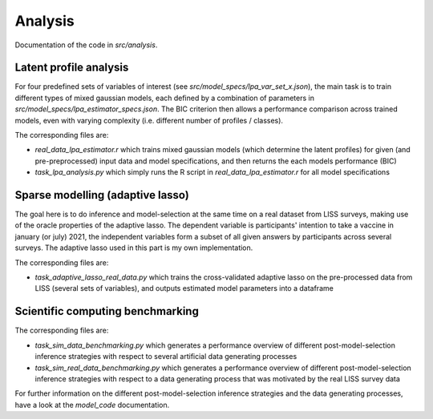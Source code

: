 .. _analysis:

********
Analysis
********

Documentation of the code in *src/analysis*.


Latent profile analysis
=======================

For four predefined sets of variables of interest (see `src/model_specs/lpa_var_set_x.json`), the main task is to train
different types of mixed gaussian models, each defined by a combination of parameters in `src/model_specs/lpa_estimator_specs.json`.
The BIC criterion then allows a performance comparison across trained models, even with varying complexity (i.e. different number of profiles / classes).

The corresponding files are:

- `real_data_lpa_estimator.r` which trains mixed gaussian models (which determine the latent profiles) for given (and pre-preprocessed) input data and model specifications, and then returns the each models performance (BIC)
- `task_lpa_analysis.py` which simply runs the R script in `real_data_lpa_estimator.r` for all model specifications


Sparse modelling (adaptive lasso)
=================================

The goal here is to do inference and model-selection at the same time on a real dataset from LISS surveys, making use of the oracle properties of the adaptive lasso.
The dependent variable is participants' intention to take a vaccine in january (or july) 2021, the independent variables form a subset of all given answers by participants across several surveys.
The adaptive lasso used in this part is my own implementation.

The corresponding files are:

- `task_adaptive_lasso_real_data.py` which trains the cross-validated adaptive lasso on the pre-processed data from LISS (several sets of variables), and outputs estimated model parameters into a dataframe



Scientific computing benchmarking
=================================

The corresponding files are:

- `task_sim_data_benchmarking.py` which generates a performance overview of different post-model-selection inference strategies with respect to several artificial data generating processes
- `task_sim_real_data_benchmarking.py` which generates a performance overview of different post-model-selection inference strategies with respect to a data generating process that was motivated by the real LISS survey data

For further information on the different post-model-selection inference strategies and the data generating processes, have a look at the `model_code` documentation.